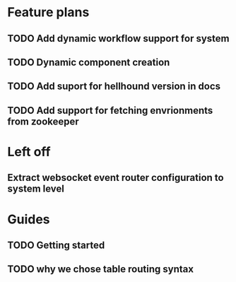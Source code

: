 * Feature plans
** TODO Add dynamic workflow support for system
** TODO Dynamic component creation
** TODO Add suport for hellhound version in docs
** TODO Add support for fetching envrionments from zookeeper

* Left off
** Extract websocket event router configuration to system level

* Guides
** TODO Getting started
** TODO why we chose table routing syntax
